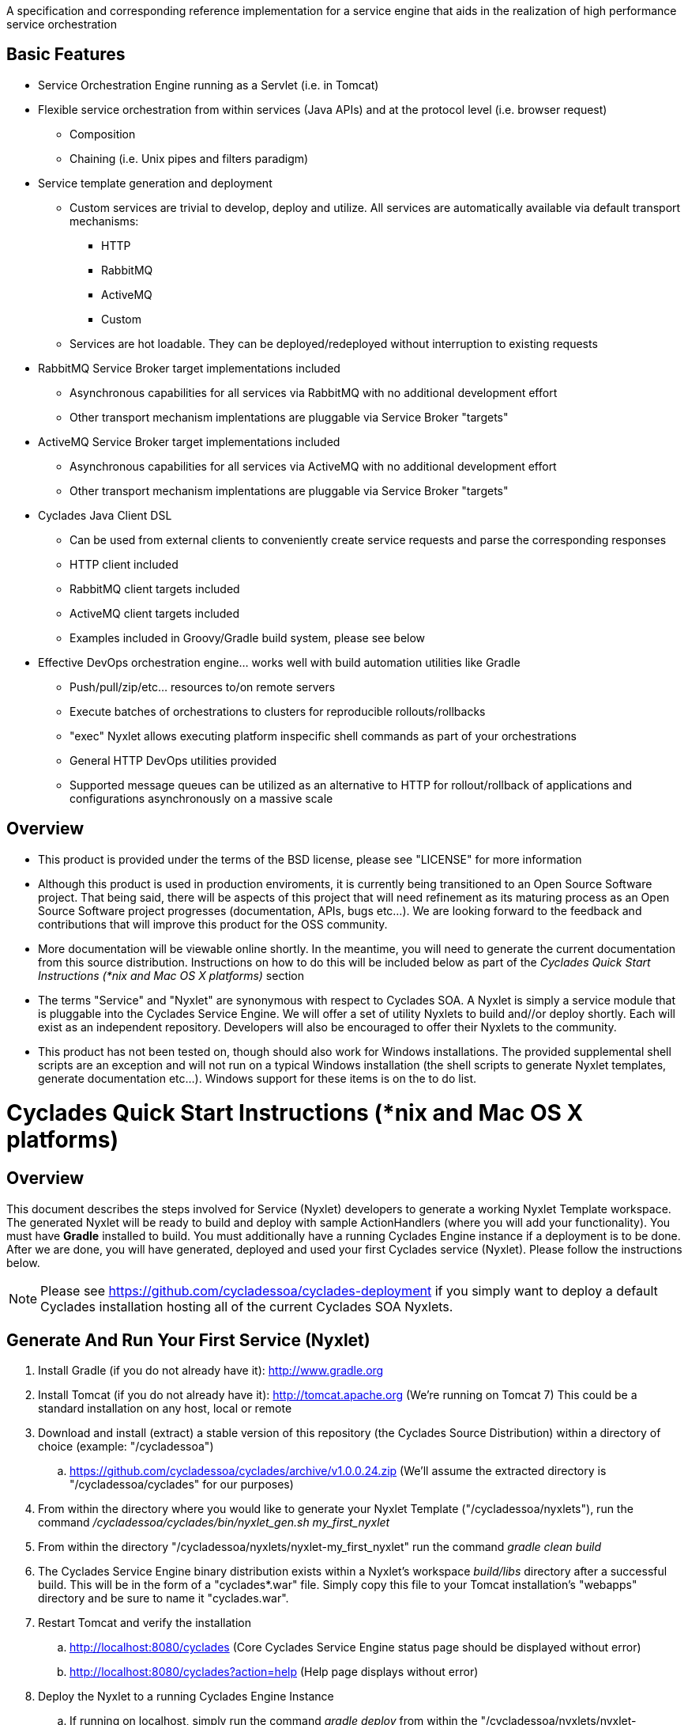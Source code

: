 ////////////////////////////////////////////////////////////////////////////////
Copyright (c) 2012, THE BOARD OF TRUSTEES OF THE LELAND STANFORD JUNIOR UNIVERSITY
All rights reserved.

Redistribution and use in source and binary forms, with or without modification,
are permitted provided that the following conditions are met:

   Redistributions of source code must retain the above copyright notice,
   this list of conditions and the following disclaimer.
   Redistributions in binary form must reproduce the above copyright notice,
   this list of conditions and the following disclaimer in the documentation
   and/or other materials provided with the distribution.
   Neither the name of the STANFORD UNIVERSITY nor the names of its contributors
   may be used to endorse or promote products derived from this software without
   specific prior written permission.

THIS SOFTWARE IS PROVIDED BY THE COPYRIGHT HOLDERS AND CONTRIBUTORS "AS IS" AND
ANY EXPRESS OR IMPLIED WARRANTIES, INCLUDING, BUT NOT LIMITED TO, THE IMPLIED
WARRANTIES OF MERCHANTABILITY AND FITNESS FOR A PARTICULAR PURPOSE ARE DISCLAIMED.
IN NO EVENT SHALL THE COPYRIGHT HOLDER OR CONTRIBUTORS BE LIABLE FOR ANY DIRECT,
INDIRECT, INCIDENTAL, SPECIAL, EXEMPLARY, OR CONSEQUENTIAL DAMAGES (INCLUDING,
BUT NOT LIMITED TO, PROCUREMENT OF SUBSTITUTE GOODS OR SERVICES; LOSS OF USE,
DATA, OR PROFITS; OR BUSINESS INTERRUPTION) HOWEVER CAUSED AND ON ANY THEORY OF
LIABILITY, WHETHER IN CONTRACT, STRICT LIABILITY, OR TORT (INCLUDING NEGLIGENCE
OR OTHERWISE) ARISING IN ANY WAY OUT OF THE USE OF THIS SOFTWARE, EVEN IF ADVISED
OF THE POSSIBILITY OF SUCH DAMAGE.
////////////////////////////////////////////////////////////////////////////////

A specification and corresponding reference implementation for a service engine that aids in the realization of high performance service orchestration

== Basic Features

* Service Orchestration Engine running as a Servlet (i.e. in Tomcat)
* Flexible service orchestration from within services (Java APIs) and at the protocol level (i.e. browser request)
	** Composition
	** Chaining (i.e. Unix pipes and filters paradigm)
* Service template generation and deployment
        ** Custom services are trivial to develop, deploy and utilize. All services are automatically available via default transport mechanisms:
            *** HTTP
            *** RabbitMQ
            *** ActiveMQ
            *** Custom
        ** Services are hot loadable. They can be deployed/redeployed without interruption to existing requests
* RabbitMQ Service Broker target implementations included
	** Asynchronous capabilities for all services via RabbitMQ with no additional development effort
	** Other transport mechanism implentations are pluggable via Service Broker "targets"
* ActiveMQ Service Broker target implementations included
        ** Asynchronous capabilities for all services via ActiveMQ with no additional development effort
        ** Other transport mechanism implentations are pluggable via Service Broker "targets"
* Cyclades Java Client DSL
        ** Can be used from external clients to conveniently create service requests and parse the corresponding responses
        ** HTTP client included
        ** RabbitMQ client targets included
        ** ActiveMQ client targets included
        ** Examples included in Groovy/Gradle build system, please see below
* Effective DevOps orchestration engine... works well with build automation utilities like Gradle
        ** Push/pull/zip/etc... resources to/on remote servers
        ** Execute batches of orchestrations to clusters for reproducible rollouts/rollbacks
        ** "exec" Nyxlet allows executing platform inspecific shell commands as part of your orchestrations
        ** General HTTP DevOps utilities provided
        ** Supported message queues can be utilized as an alternative to HTTP for rollout/rollback of applications and configurations asynchronously on a massive scale

== Overview

* This product is provided under the terms of the BSD license, please see "LICENSE" for more information

* Although this product is used in production enviroments, it is currently being transitioned to an Open Source Software project. That being said, there will be aspects of this project that will need refinement as its maturing process as an Open Source Software project progresses (documentation, APIs, bugs etc...). We are looking forward to the feedback and contributions that will improve this product for the OSS community.

* More documentation will be viewable online shortly. In the meantime, you will need to generate the current documentation from this source distribution. Instructions on how to do this will be included below as part of the _Cyclades Quick Start Instructions (*nix and Mac OS X platforms)_ section

* The terms "Service" and "Nyxlet" are synonymous with respect to Cyclades SOA. A Nyxlet is simply a service module that is pluggable into the Cyclades Service Engine. We will offer a set of utility Nyxlets to build and//or deploy shortly. Each will exist as an independent repository. Developers will also be encouraged to offer their Nyxlets to the community. 

* This product has not been tested on, though should also work for Windows installations. The provided supplemental shell scripts are an exception and will not run on a typical Windows installation (the shell scripts to generate Nyxlet templates, generate documentation etc...). Windows support for these items is on the to do list.

= Cyclades Quick Start Instructions (*nix and Mac OS X platforms)

== Overview

This document describes the steps involved for Service (Nyxlet) developers to generate a working Nyxlet Template workspace. The generated Nyxlet will be ready to build and deploy with sample ActionHandlers (where you will add your functionality). You must have *Gradle* installed to build. You must additionally have a running Cyclades Engine instance if a deployment is to be done. After we are done, you will have generated, deployed and used your first Cyclades service (Nyxlet). Please follow the instructions below.

[NOTE]
Please see https://github.com/cycladessoa/cyclades-deployment if you simply want to deploy a default Cyclades installation hosting all of the current Cyclades SOA Nyxlets.

== Generate And Run Your First Service (Nyxlet)

. Install Gradle (if you do not already have it): http://www.gradle.org

. Install Tomcat (if you do not already have it): http://tomcat.apache.org (We're running on Tomcat 7) This could be a standard installation on any host, local or remote

. Download and install (extract) a stable version of this repository (the Cyclades Source Distribution) within a directory of choice (example: "/cycladessoa")
	.. https://github.com/cycladessoa/cyclades/archive/v1.0.0.24.zip (We'll assume the extracted directory is "/cycladessoa/cyclades" for our purposes)

. From within the directory where you would like to generate your Nyxlet Template ("/cycladessoa/nyxlets"),  run the command _/cycladessoa/cyclades/bin/nyxlet_gen.sh my_first_nyxlet_

. From within the directory "/cycladessoa/nyxlets/nyxlet-my_first_nyxlet" run the command _gradle clean build_

. The Cyclades Service Engine binary distribution exists within a Nyxlet's workspace _build/libs_ directory after a successful build. This will be in the form of a "cyclades*.war" file. Simply copy this file to your Tomcat installation's "webapps" directory and be sure to name it "cyclades.war".

. Restart Tomcat and verify the installation
	.. http://localhost:8080/cyclades (Core Cyclades Service Engine status page should be displayed without error)
	.. http://localhost:8080/cyclades?action=help (Help page displays without error)

. Deploy the Nyxlet to a running Cyclades Engine Instance
	.. If running on localhost, simply run the command _gradle deploy_ from within the "/cycladessoa/nyxlets/nyxlet-my_first_nyxlet" directory, by default localhost will be the deployment target
	.. If running on another machine, or set of machines, modify your gradle.properties file prior to running the command _gradle deploy_
		... Modify the "base_engine_url_list" property in "/cycladessoa/nyxlets/nyxlet-my_first_nyxlet/gradle.properties". This can be a comma separated list if deploying to multiple nodes

.Example non-localhost configuration for two machines
----
base_engine_url_list={"url":"http://server1.mycompany.org:8080/cyclades","password":""},{"url":"http://server2.mycompany.org:8080/cyclades","password":""}
----

* You should be able to verify your Nyxlet is loaded by going to the following URL in your browser: http://localhost:8080/cyclades?action=loaded
* You should be able to view all available actions on your Nyxlet by going to the following URL in your browser: http://localhost:8080/cyclades/my_first_nyxlet?data-type=xml&action=listactions

.Additional Notes
* You may use any name for your Nyxlet instead of "my_first_nyxlet", please use alphanumeric characters and underscores only.
* Once generated, feel free to modify the package names, documents, JUnit tests etc. to reflect your company's/organization's taste.
* Within your Cyclades Source Distribution, please see _/cycladessoa/cyclades/nyxlets/hello_world_ for more examples of how to use Cyclades (intra service orchestration, logging, request validation etc...)
* Please see https://github.com/cycladessoa/cyclades-deployment for an alternative and preferred Cyclades Service Engine deployment procedure providing greater operational maintainability for your Cyclades installation.

== Send Requests To Your Newly Created And Deployed Service/Nyxlet

=== Cyclades Java DSL Via Groovy/Gradle

X-STROMA service requests can be created and executed with the Cyclades Java DSL. Example HTTP service requests can be executed with the following commands:

* gradle javaClientDSLExample
    ** Runs a single X-STROMA request
* gradle javaClientDSLExamples
    ** Runs mutiple high level X-STROMA request examples
* gradle javaClientDSLExample_STROMA 
    ** Runs a STROMA request (direct service request, not via X-STROMA)

Please see the following file for the HTTP client examples: /cycladessoa/nyxlets/nyxlet-my_first_nyxlet/cyclades_java_client_dsl.gradle

Example Message Queue  X-STROMA service requests and general client to queue access can be executed with the following commands:

[NOTE]
You must have at least one of the supported Message Queues installed to run these examples...RabbitMQ and ActiveMQ for their respective targets below.

* gradle rabbitMQConsumerTargetExample/activeMQConsumerTargetExample
    ** Runs a multi threaded consumer for a specified queue
    ** Run this command first to initialize the queues for RabbitMQ
* gradle rabbitMQXSTROMAProducerTargetExample/activeMQXSTROMAProducerTargetExample
    ** Produces a X-STROMA message to the specified queue
    ** Good example of how to submit an asynchronous X-STROMA request to a Cyclades instance consuming from the specified queue
* gradle rabbitMQTextProducerTargetExample/activeMQTextProducerTargetExample
    ** Produces a Text message to the specified queue
* gradle rabbitMQBinaryProducerTargetExample/activeMQBinaryProducerTargetExample
    ** Produces a binary message to the specified queue

Please see the following file for the Message Queue client examples: /cycladessoa/nyxlets/nyxlet-my_first_nyxlet/cyclades_java_client_servicebroker_targets.gradle

[NOTE]
Please feel free to modify and experiment with these Groovy/Gradle targets. Gradle and/or Groovy provide a convenient mechanism for rapidly developing clients using the Cyclades Java DSL, and clients in general.

=== Browser 

Copy and paste the entries in the file "/cycladessoa/nyxlets/nyxlet-my_first_nyxlet/REQUEST_EXAMPLES" to a browser. These are just a few examples of how to access and verify your service.

== Generate Current Documentation

. Install Gradle (if you do not already have it): http://www.gradle.org

. Download and install "AsciiDoc" (if you do not already have it): http://www.methods.co.nz/asciidoc

. From within the base directory of your Cyclades Source Distribution, run the command _./doc_gen.sh . generated_docs_ If you have not previously downloaded and installed the Cyclades Source Distribution, please do the following before generating the documentation:
	.. Download and install (extract) a stable version of this repository (the Cyclades Source Distribution) within a directory of choice (example: "/cycladessoa")
        	... https://github.com/cycladessoa/cyclades/archive/v1.0.0.24.zip (We'll assume the extracted directory is "/cycladessoa/cyclades" for our purposes)

. Open the file "/cycladessoa/cyclades/generated_docs/index.html" in a browser window

[NOTE]
Please keep in mind this is an initial version of the documentation and we will be working on improvements throughout this project.

== Naming

=== Terms

* *STROMA*: (protocol) Service TRansaction Orchestration Messaging Architecture
* *X-STROMA*: (protocol) "Trans", or "across" STROMA
* *Nyxlet*: A service module that is pluggable into the Cyclades Service Engine

=== Etymons

* *"Stroma"*: _Wikipedia_ (animal tissue), the connective, functionally supportive framework of a biological cell, tissue, or organ
* *"Nyx"*: _Wikipedia_ (Νύξ, "night") – Nox in Latin translation – is the Greek goddess (or personification) of the night. A shadowy figure, Nyx stood at or near the beginning of creation, and was the mother of other personified gods such as Hypnos (Sleep) and Thánatos (Death)


